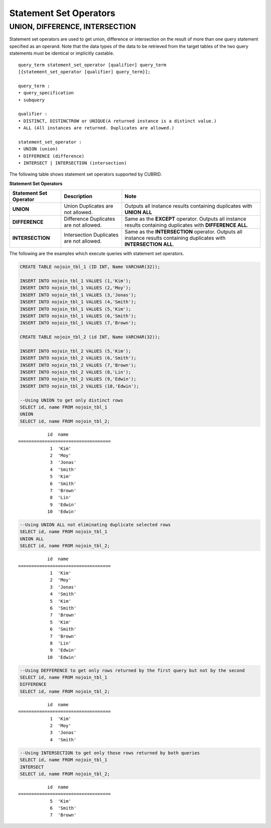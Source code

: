 ***********************
Statement Set Operators
***********************

UNION, DIFFERENCE, INTERSECTION
===============================

Statement set operators are used to get union, difference or intersection on the result of more than one query statement specified as an operand. Note that the data types of the data to be retrieved from the target tables of the two query statements must be identical or implicitly castable.

::

    query_term statement_set_operator [qualifier] query_term
    [{statement_set_operator [qualifier] query_term}];  
     
    query_term :
    • query_specification
    • subquery
     
    qualifier :
    • DISTINCT, DISTINCTROW or UNIQUE(A returned instance is a distinct value.)
    • ALL (All instances are returned. Duplicates are allowed.)
     
    statement_set_operator :
    • UNION (union)
    • DIFFERENCE (difference)
    • INTERSECT | INTERSECTION (intersection)

The following table shows statement set operators supported by CUBRID.

**Statement Set Operators**

+----------------------------+-----------------------------+---------------------------------------------------------+
| Statement Set Operator     | Description                 | Note                                                    |
+============================+=============================+=========================================================+
| **UNION**                  | Union                       | Outputs all instance results containing duplicates with |
|                            | Duplicates are not allowed. | **UNION ALL**                                           |
+----------------------------+-----------------------------+---------------------------------------------------------+
| **DIFFERENCE**             | Difference                  | Same as the                                             |
|                            | Duplicates are not allowed. | **EXCEPT** operator.                                    |
|                            |                             | Outputs all instance results containing duplicates with |
|                            |                             | **DIFFERENCE ALL**.                                     |
+----------------------------+-----------------------------+---------------------------------------------------------+
| **INTERSECTION**           | Intersection                | Same as the                                             |
|                            | Duplicates are not allowed. | **INTERSECTION** operator.                              |
|                            |                             | Outputs all instance results containing duplicates with |
|                            |                             | **INTERSECTION ALL**.                                   |
+----------------------------+-----------------------------+---------------------------------------------------------+

The following are the examples which execute queries with statement set operators.

.. code-block:: sql

    CREATE TABLE nojoin_tbl_1 (ID INT, Name VARCHAR(32));
     
    INSERT INTO nojoin_tbl_1 VALUES (1,'Kim');
    INSERT INTO nojoin_tbl_1 VALUES (2,'Moy');
    INSERT INTO nojoin_tbl_1 VALUES (3,'Jonas');
    INSERT INTO nojoin_tbl_1 VALUES (4,'Smith');
    INSERT INTO nojoin_tbl_1 VALUES (5,'Kim');
    INSERT INTO nojoin_tbl_1 VALUES (6,'Smith');
    INSERT INTO nojoin_tbl_1 VALUES (7,'Brown');
     
    CREATE TABLE nojoin_tbl_2 (id INT, Name VARCHAR(32));
     
    INSERT INTO nojoin_tbl_2 VALUES (5,'Kim');
    INSERT INTO nojoin_tbl_2 VALUES (6,'Smith');
    INSERT INTO nojoin_tbl_2 VALUES (7,'Brown');
    INSERT INTO nojoin_tbl_2 VALUES (8,'Lin');
    INSERT INTO nojoin_tbl_2 VALUES (9,'Edwin');
    INSERT INTO nojoin_tbl_2 VALUES (10,'Edwin');
     
    --Using UNION to get only distinct rows
    SELECT id, name FROM nojoin_tbl_1
    UNION
    SELECT id, name FROM nojoin_tbl_2;

::
    
               id  name
    ===================================
                1  'Kim'
                2  'Moy'
                3  'Jonas'
                4  'Smith'
                5  'Kim'
                6  'Smith'
                7  'Brown'
                8  'Lin'
                9  'Edwin'
               10  'Edwin'
     
.. code-block:: sql

    --Using UNION ALL not eliminating duplicate selected rows
    SELECT id, name FROM nojoin_tbl_1
    UNION ALL
    SELECT id, name FROM nojoin_tbl_2;
     
::
    
               id  name
    ===================================
                1  'Kim'
                2  'Moy'
                3  'Jonas'
                4  'Smith'
                5  'Kim'
                6  'Smith'
                7  'Brown'
                5  'Kim'
                6  'Smith'
                7  'Brown'
                8  'Lin'
                9  'Edwin'
               10  'Edwin'
     
.. code-block:: sql

    --Using DEFFERENCE to get only rows returned by the first query but not by the second
    SELECT id, name FROM nojoin_tbl_1
    DIFFERENCE
    SELECT id, name FROM nojoin_tbl_2;
     
::
    
               id  name
    ===================================
                1  'Kim'
                2  'Moy'
                3  'Jonas'
                4  'Smith'
     
.. code-block:: sql

    --Using INTERSECTION to get only those rows returned by both queries
    SELECT id, name FROM nojoin_tbl_1
    INTERSECT
    SELECT id, name FROM nojoin_tbl_2;
     
::
    
               id  name
    ===================================
                5  'Kim'
                6  'Smith'
                7  'Brown'
